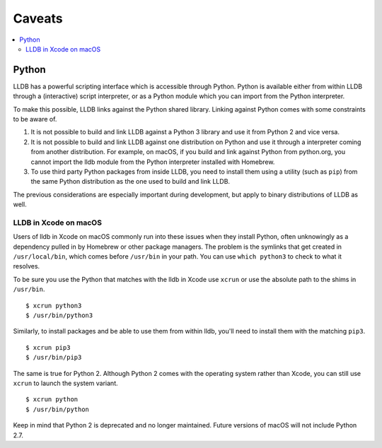 Caveats
=======

.. contents::
   :local:

.. _python_caveat:

Python
------

LLDB has a powerful scripting interface which is accessible through Python.
Python is available either from within LLDB through a (interactive) script
interpreter, or as a Python module which you can import from the Python
interpreter.

To make this possible, LLDB links against the Python shared library. Linking
against Python comes with some constraints to be aware of.

1.  It is not possible to build and link LLDB against a Python 3 library and
    use it from Python 2 and vice versa.

2.  It is not possible to build and link LLDB against one distribution on
    Python and use it through a interpreter coming from another distribution.
    For example, on macOS, if you build and link against Python from
    python.org, you cannot import the lldb module from the Python interpreter
    installed with Homebrew.

3.  To use third party Python packages from inside LLDB, you need to install
    them using a utility (such as ``pip``) from the same Python distribution as
    the one used to build and link LLDB.

The previous considerations are especially important during development, but
apply to binary distributions of LLDB as well.

LLDB in Xcode on macOS
``````````````````````

Users of lldb in Xcode on macOS commonly run into these issues when they
install Python, often unknowingly as a dependency pulled in by Homebrew or
other package managers. The problem is the symlinks that get created in
``/usr/local/bin``, which comes before ``/usr/bin`` in your path. You can use
``which python3`` to check to what it resolves.

To be sure you use the Python that matches with the lldb in Xcode use ``xcrun``
or use the absolute path to the shims in ``/usr/bin``.

::

   $ xcrun python3
   $ /usr/bin/python3

Similarly, to install packages and be able to use them from within lldb, you'll
need to install them with the matching ``pip3``.

::

   $ xcrun pip3
   $ /usr/bin/pip3

The same is true for Python 2. Although Python 2 comes with the operating
system rather than Xcode, you can still use ``xcrun`` to launch the system
variant.

::

   $ xcrun python
   $ /usr/bin/python

Keep in mind that Python 2 is deprecated and no longer maintained. Future
versions of macOS will not include Python 2.7.
